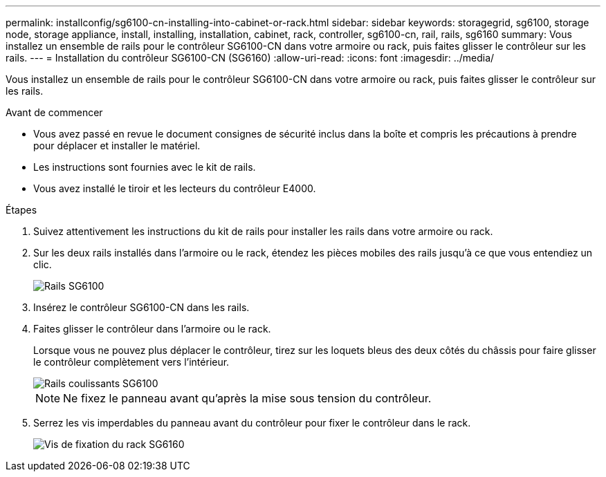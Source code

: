 ---
permalink: installconfig/sg6100-cn-installing-into-cabinet-or-rack.html 
sidebar: sidebar 
keywords: storagegrid, sg6100, storage node, storage appliance, install, installing, installation, cabinet, rack, controller, sg6100-cn, rail, rails, sg6160 
summary: Vous installez un ensemble de rails pour le contrôleur SG6100-CN dans votre armoire ou rack, puis faites glisser le contrôleur sur les rails. 
---
= Installation du contrôleur SG6100-CN (SG6160)
:allow-uri-read: 
:icons: font
:imagesdir: ../media/


[role="lead"]
Vous installez un ensemble de rails pour le contrôleur SG6100-CN dans votre armoire ou rack, puis faites glisser le contrôleur sur les rails.

.Avant de commencer
* Vous avez passé en revue le document consignes de sécurité inclus dans la boîte et compris les précautions à prendre pour déplacer et installer le matériel.
* Les instructions sont fournies avec le kit de rails.
* Vous avez installé le tiroir et les lecteurs du contrôleur E4000.


.Étapes
. Suivez attentivement les instructions du kit de rails pour installer les rails dans votre armoire ou rack.
. Sur les deux rails installés dans l'armoire ou le rack, étendez les pièces mobiles des rails jusqu'à ce que vous entendiez un clic.
+
image::../media/rails_extended_out.gif[Rails SG6100]

. Insérez le contrôleur SG6100-CN dans les rails.
. Faites glisser le contrôleur dans l'armoire ou le rack.
+
Lorsque vous ne pouvez plus déplacer le contrôleur, tirez sur les loquets bleus des deux côtés du châssis pour faire glisser le contrôleur complètement vers l'intérieur.

+
image::../media/sg6000_cn_rails_blue_button.gif[Rails coulissants SG6100]

+

NOTE: Ne fixez le panneau avant qu'après la mise sous tension du contrôleur.

. Serrez les vis imperdables du panneau avant du contrôleur pour fixer le contrôleur dans le rack.
+
image::../media/sg6060_rack_retaining_screws.png[Vis de fixation du rack SG6160]


